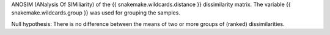 ANOSIM (ANalysis Of SIMiliarity) of the {{ snakemake.wildcards.distance }} dissimilarity matrix. The variable {{ snakemake.wildcards.group }} was used for grouping the samples.

Null hypothesis: There is no difference between the means of two or more groups of (ranked) dissimilarities.